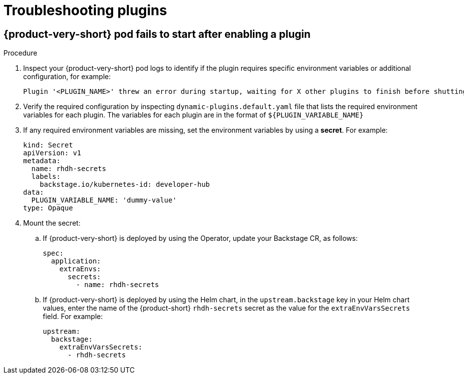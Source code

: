 :_mod-docs-content-type: PROCEDURE

[id="proc-troubleshooting-plugins_{context}"]
= Troubleshooting plugins

== {product-very-short} pod fails to start after enabling a plugin
.Procedure
. Inspect your {product-very-short} pod logs to identify if the plugin requires specific environment variables or additional configuration, for example:
+
[source,terminal]
----
Plugin '<PLUGIN_NAME>' threw an error during startup, waiting for X other plugins to finish before shutting down the process. Plugin '<PLUGIN_NAME>' startup failed; caused by Error: Missing required config value at '<concretePluginRequiredVariable.name>' in 'app-config.local.yaml' type="initialization"
----
. Verify the required configuration by inspecting `dynamic-plugins.default.yaml` file that lists the required environment variables for each plugin.
The variables for each plugin are in the format of `${PLUGIN_VARIABLE_NAME}`
. If any required environment variables are missing, set the environment variables by using a *secret*. For example:
+
[source,yaml]
----
kind: Secret
apiVersion: v1
metadata:
  name: rhdh-secrets
  labels:
    backstage.io/kubernetes-id: developer-hub
data:
  PLUGIN_VARIABLE_NAME: 'dummy-value'
type: Opaque
----
. Mount the secret:
.. If {product-very-short} is deployed by using the Operator, update your Backstage CR, as follows:
+
[source,yaml]
----
spec:
  application:
    extraEnvs:
      secrets:
        - name: rhdh-secrets
----
.. If {product-very-short} is deployed by using the Helm chart, in the `upstream.backstage` key in your Helm chart values, enter the name of the {product-short} `rhdh-secrets` secret as the value for the `extraEnvVarsSecrets` field. For example:
+
[source,yaml]
----
upstream:
  backstage:
    extraEnvVarsSecrets:
      - rhdh-secrets
----
